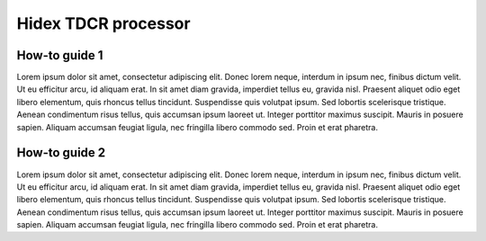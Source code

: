 Hidex TDCR processor
====================

How-to guide 1
--------------

Lorem ipsum dolor sit amet, consectetur adipiscing elit. Donec lorem neque, interdum in ipsum nec, finibus dictum velit. Ut eu efficitur arcu, id aliquam erat. In sit amet diam gravida, imperdiet tellus eu, gravida nisl. Praesent aliquet odio eget libero elementum, quis rhoncus tellus tincidunt. Suspendisse quis volutpat ipsum. Sed lobortis scelerisque tristique. Aenean condimentum risus tellus, quis accumsan ipsum laoreet ut. Integer porttitor maximus suscipit. Mauris in posuere sapien. Aliquam accumsan feugiat ligula, nec fringilla libero commodo sed. Proin et erat pharetra.

How-to guide 2
--------------

Lorem ipsum dolor sit amet, consectetur adipiscing elit. Donec lorem neque, interdum in ipsum nec, finibus dictum velit. Ut eu efficitur arcu, id aliquam erat. In sit amet diam gravida, imperdiet tellus eu, gravida nisl. Praesent aliquet odio eget libero elementum, quis rhoncus tellus tincidunt. Suspendisse quis volutpat ipsum. Sed lobortis scelerisque tristique. Aenean condimentum risus tellus, quis accumsan ipsum laoreet ut. Integer porttitor maximus suscipit. Mauris in posuere sapien. Aliquam accumsan feugiat ligula, nec fringilla libero commodo sed. Proin et erat pharetra.
